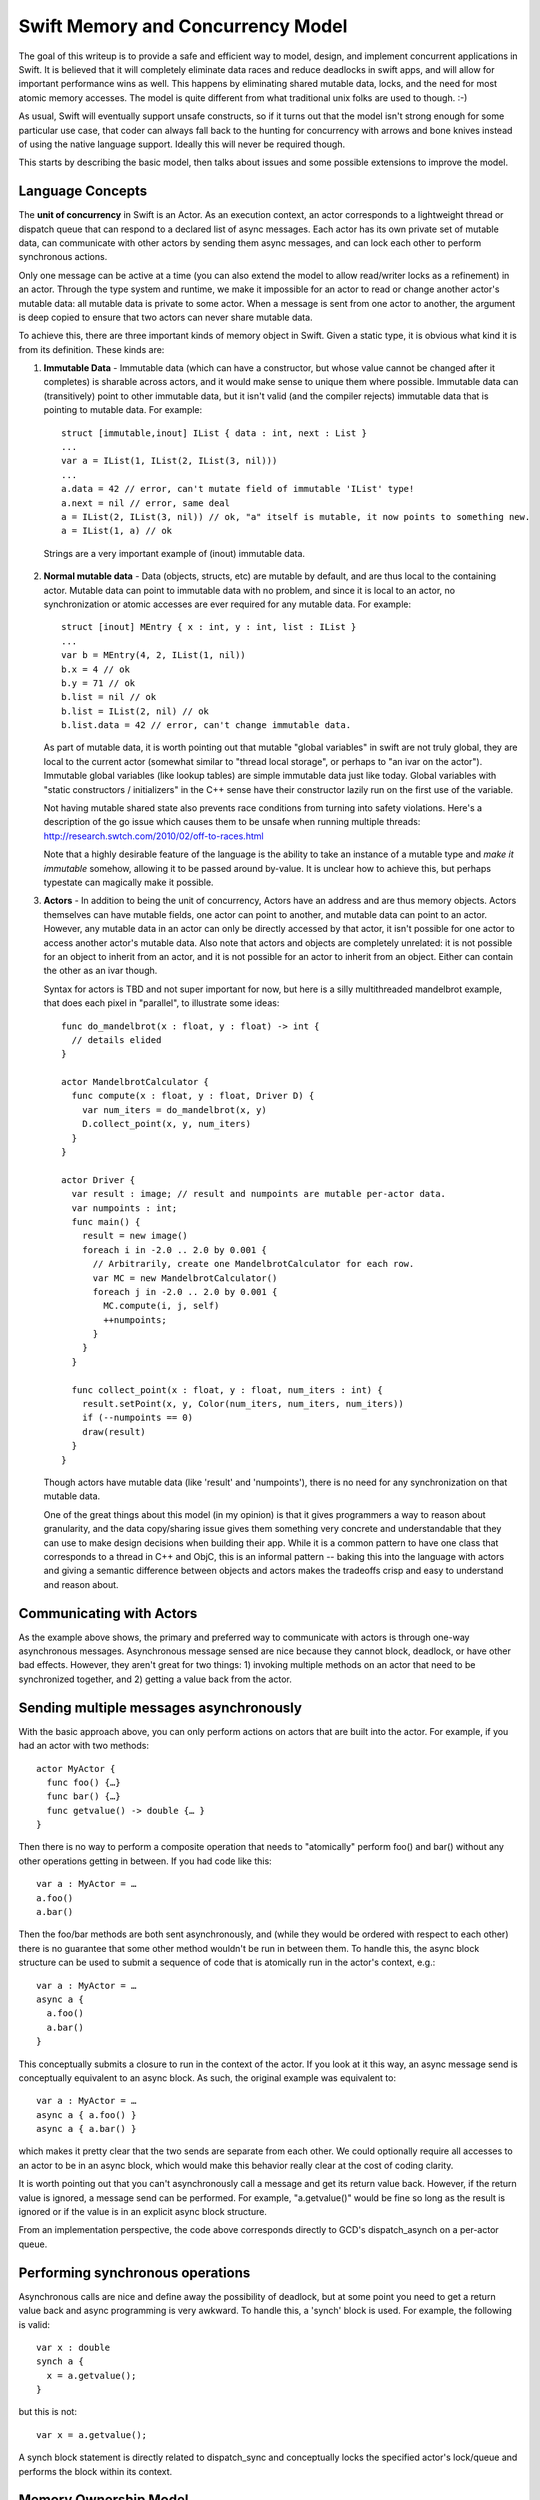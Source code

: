 .. @raise litre.TestsAreMissing
.. _MemoryAndConcurrencyModel:

Swift Memory and Concurrency Model
==================================

The goal of this writeup is to provide a safe and efficient way to model,
design, and implement concurrent applications in Swift. It is believed that it
will completely eliminate data races and reduce deadlocks in swift apps, and
will allow for important performance wins as well. This happens by eliminating
shared mutable data, locks, and the need for most atomic memory accesses. The
model is quite different from what traditional unix folks are used to
though. :-)

As usual, Swift will eventually support unsafe constructs, so if it turns out
that the model isn't strong enough for some particular use case, that coder can
always fall back to the hunting for concurrency with arrows and bone knives
instead of using the native language support. Ideally this will never be
required though.

This starts by describing the basic model, then talks about issues and some
possible extensions to improve the model.

Language Concepts
-----------------

The **unit of concurrency** in Swift is an Actor. As an execution context, an
actor corresponds to a lightweight thread or dispatch queue that can respond to
a declared list of async messages. Each actor has its own private set of mutable
data, can communicate with other actors by sending them async messages, and can
lock each other to perform synchronous actions.

Only one message can be active at a time (you can also extend the model to allow
read/writer locks as a refinement) in an actor. Through the type system and
runtime, we make it impossible for an actor to read or change another actor's
mutable data: all mutable data is private to some actor. When a message is sent
from one actor to another, the argument is deep copied to ensure that two actors
can never share mutable data.

To achieve this, there are three important kinds of memory object in
Swift. Given a static type, it is obvious what kind it is from its
definition. These kinds are:

1. **Immutable Data** - Immutable data (which can have a constructor, but whose
   value cannot be changed after it completes) is sharable across actors, and it
   would make sense to unique them where possible.  Immutable data can
   (transitively) point to other immutable data, but it isn't valid (and the
   compiler rejects) immutable data that is pointing to mutable data. For
   example::

     struct [immutable,inout] IList { data : int, next : List }
     ...
     var a = IList(1, IList(2, IList(3, nil)))
     ...
     a.data = 42 // error, can't mutate field of immutable 'IList' type!
     a.next = nil // error, same deal
     a = IList(2, IList(3, nil)) // ok, "a" itself is mutable, it now points to something new.
     a = IList(1, a) // ok

  Strings are a very important example of (inout) immutable data.




2. **Normal mutable data** - Data (objects, structs, etc) are mutable by
   default, and are thus local to the containing actor. Mutable data can point
   to immutable data with no problem, and since it is local to an actor, no
   synchronization or atomic accesses are ever required for any mutable
   data. For example::

     struct [inout] MEntry { x : int, y : int, list : IList }
     ...
     var b = MEntry(4, 2, IList(1, nil))
     b.x = 4 // ok
     b.y = 71 // ok
     b.list = nil // ok
     b.list = IList(2, nil) // ok
     b.list.data = 42 // error, can't change immutable data.

   As part of mutable data, it is worth pointing out that mutable "global
   variables" in swift are not truly global, they are local to the current actor
   (somewhat similar to "thread local storage", or perhaps to "an ivar on the
   actor"). Immutable global variables (like lookup tables) are simple immutable
   data just like today. Global variables with "static constructors /
   initializers" in the C++ sense have their constructor lazily run on the first
   use of the variable.

   Not having mutable shared state also prevents race conditions from turning
   into safety violations. Here's a description of the go issue which causes
   them to be unsafe when running multiple threads:
   `http://research.swtch.com/2010/02/off-to-races.html`_

   Note that a highly desirable feature of the language is the ability to take
   an instance of a mutable type and *make it immutable* somehow, allowing it to
   be passed around by-value. It is unclear how to achieve this, but perhaps
   typestate can magically make it possible.

3. **Actors** - In addition to being the unit of concurrency, Actors have an
   address and are thus memory objects. Actors themselves can have mutable
   fields, one actor can point to another, and mutable data can point to an
   actor. However, any mutable data in an actor can only be directly accessed by
   that actor, it isn't possible for one actor to access another actor's mutable
   data. Also note that actors and objects are completely unrelated: it is not
   possible for an object to inherit from an actor, and it is not possible for
   an actor to inherit from an object. Either can contain the other as an ivar
   though.

   Syntax for actors is TBD and not super important for now, but here is a silly
   multithreaded mandelbrot example, that does each pixel in "parallel", to
   illustrate some ideas::

     func do_mandelbrot(x : float, y : float) -> int {
       // details elided
     }
     
     actor MandelbrotCalculator {
       func compute(x : float, y : float, Driver D) {
         var num_iters = do_mandelbrot(x, y)
         D.collect_point(x, y, num_iters)
       }
     }
     
     actor Driver {
       var result : image; // result and numpoints are mutable per-actor data.
       var numpoints : int;
       func main() {
         result = new image()
         foreach i in -2.0 .. 2.0 by 0.001 {
           // Arbitrarily, create one MandelbrotCalculator for each row.
           var MC = new MandelbrotCalculator()
           foreach j in -2.0 .. 2.0 by 0.001 {
             MC.compute(i, j, self)
             ++numpoints;
           }
         }
       }
     
       func collect_point(x : float, y : float, num_iters : int) {
         result.setPoint(x, y, Color(num_iters, num_iters, num_iters))
         if (--numpoints == 0)
         draw(result)
       }
     }

   Though actors have mutable data (like 'result' and 'numpoints'), there is no
   need for any synchronization on that mutable data.

   One of the great things about this model (in my opinion) is that it gives
   programmers a way to reason about granularity, and the data copy/sharing
   issue gives them something very concrete and understandable that they can use
   to make design decisions when building their app. While it is a common
   pattern to have one class that corresponds to a thread in C++ and ObjC, this
   is an informal pattern -- baking this into the language with actors and
   giving a semantic difference between objects and actors makes the tradeoffs
   crisp and easy to understand and reason about.

Communicating with Actors
-------------------------

As the example above shows, the primary and preferred way to communicate with
actors is through one-way asynchronous messages.  Asynchronous message sensed
are nice because they cannot block, deadlock, or have other bad
effects. However, they aren't great for two things: 1) invoking multiple methods
on an actor that need to be synchronized together, and 2) getting a value back
from the actor.

Sending multiple messages asynchronously
----------------------------------------

With the basic approach above, you can only perform actions on actors that are
built into the actor. For example, if you had an actor with two methods::

  actor MyActor {
    func foo() {…}
    func bar() {…}
    func getvalue() -> double {… }
  }

Then there is no way to perform a composite operation that needs to "atomically"
perform foo() and bar() without any other operations getting in between. If you
had code like this::

  var a : MyActor = …
  a.foo()
  a.bar()

Then the foo/bar methods are both sent asynchronously, and (while they would be
ordered with respect to each other) there is no guarantee that some other method
wouldn't be run in between them. To handle this, the async block structure can
be used to submit a sequence of code that is atomically run in the actor's
context, e.g.::

  var a : MyActor = …
  async a {
    a.foo()
    a.bar()
  }

This conceptually submits a closure to run in the context of the actor. If you
look at it this way, an async message send is conceptually equivalent to an
async block. As such, the original example was equivalent to::

  var a : MyActor = …
  async a { a.foo() }
  async a { a.bar() }

which makes it pretty clear that the two sends are separate from each other. We
could optionally require all accesses to an actor to be in an async block, which
would make this behavior really clear at the cost of coding clarity.

It is worth pointing out that you can't asynchronously call a message and get
its return value back. However, if the return value is ignored, a message send
can be performed. For example, "a.getvalue()" would be fine so long as the
result is ignored or if the value is in an explicit async block structure.

From an implementation perspective, the code above corresponds directly to GCD's
dispatch_asynch on a per-actor queue.

Performing synchronous operations
---------------------------------

Asynchronous calls are nice and define away the possibility of deadlock, but at
some point you need to get a return value back and async programming is very
awkward. To handle this, a 'synch' block is used. For example, the following is
valid::

  var x : double
  synch a {
    x = a.getvalue();
  }

but this is not::

  var x = a.getvalue();

A synch block statement is directly related to dispatch_sync and conceptually
locks the specified actor's lock/queue and performs the block within its
context.

Memory Ownership Model
----------------------

Within an actor there is a question of how ownership is handled. It's not in the
scope of this document to say what the "one true model" is, but here are a
couple of interesting observations:

1. **Automated reference counting** would be much more efficient in this model
   than in ObjC, because the compiler statically knows whether something is
   mutable data or is shared. Mutable data (e.g. normal objects) can be ref
   counted with non-atomic reference counting, which is 20-30x faster than
   atomic adjustments. Actors are shared, so they'd have to have atomic ref
   counts, but they should be much much less common than the normal objects in
   the program. Immutable data is shared (and thus needs atomic reference
   counts) but there are optimizations that can be performed since the edges in
   the pointer graph can never change and cycles aren't possible in immutable
   data.

2. **Garbage collection** for mutable data becomes a lot more attractive than in
   ObjC for four reasons: 1) all GC is local to an actor, so you don't need to
   stop the world to do a collection. 2) actors have natural local quiescent
   points: when they have finished servicing a message, if their dispatch queue
   is empty, they go to sleep. If nothing else in the CPU needs the thread, it
   would be a natural time to collect. 3) GC would be fully precise in swift,
   unlike in ObjC, no conservative stack scanning or other hacks are needed. 4)
   If GC is used for mutable data, it would make sense to still use reference
   counting for actors themselves and especially for immutable data, meaning
   that you'd have *no* "whole process" GC.

3. Each actor can use a **different memory management policy**: it is completely
   fine for one actor to be GC and one actor to be ARC, and another to be
   manually malloc/freed (and thus unsafe) because actors can't reach each
   other's pointers. However, realistically, we will still have to pick "the
   right" model, because different actors can share the same code (e.g. they can
   instantiate the same objects) and the compiled code has to implement the
   model the actor wants.

Issues with this Model
----------------------

There are two significant issues with this model: 1) the amount of data copying
may be excessive if you have lots of messages each passing lots of mutable data
that is deep copied, and 2) the awkward nature of async programming for some
(common) classes of programming.  For example, the "branch and rejoin" pattern
in the example requires a counter to know when everyone rejoined, and we really
want a "parallel for loop".

I'd advocate implementing the simple model first, but once it is there, there
are several extensions that can help with these two problems:

**No copy is needed for some important cases:** If you can prove (through the
type system) that an object graph has a single (unique) pointer to it, the
pointer value can be sent in the message and nil'd out in the sender. In this
way you're "transferring" ownership of the subgraph from one actor to the
other. It's not fully clear how to do this though. Another similar example: if
we add some way for an actor to self destruct along with a message send, then it
is safe for an actor to transfer any and all of its mutable state to another
actor when it destroys itself, avoiding a copy.

**Getters for trivial immutable actor fields**: If an actor has an ivar with an
immutable type, then we can make all stores to it atomic, and allow other actors
to access the ivar. Silly example::

  actor Window {
    var title : string; // string is an immutable by-ref type.
    ...
  }
  
  ...
  var x = new Window;
  print(x.title) // ok, all stores will be atomic, an (recursively) immutable data is valid in all actors, so this is fine to load.
  ...

**Parallel for loops** and other constructs that don't guarantee that each
"thread" has its own non-shared mutable memory are very important and not
covered by this model at all. For example, having multiple threads execute on
different slices of the same array would require copying the array to temporary
disjoint memory spaces to do operations, then recopy it back into place. This
data copying can be awkward and reduce the benefits of parallelism to make it
non- profitable.

There are multiple different ways to tackle this. We can just throw it back into
the programmer's lap and tell them that the behavior is undefined if they get a
race condition. This is fine for some systems levels stuff, but defeats the
purpose of having a safe language and is clearly not good enough for mobile
code.

Another (more aggressive) approach is to provide a parallel for loop, and use it
as a hint that each iteration can be executed in parallel.  It would then be up
to the implementation to try to prove the safety of this (e.g. using dependence
analysis), and if provable everything is good. If not provable, then the
implementation would have to compile it as serial code, or use something like an
STM approach to guarantee that the program is correct or the error is
detected. There is much work in academia that can be tapped for this sort of
thing.  One nice thing about this approach is that you'd always get full
parallel performance if you "disable checking", which could be done in a
production build or something.

Some blue sky kinds of random thoughts
--------------------------------------

**Distributed Programming** - Since deep copy is part of the language and "deep
copy" is so similar to "serialization", it would be easy to do a simple
implementation of something like "Distributed Objects".  The primary additional
thing that is required is for messages sent to actors to be able to fail, which
is required anyway. The granularity issues that come up are similar in these two
domains.

**Immutable Data w/Synch and Lazy Faulting** - Not a fully baked idea, but if
you're heavily using immutable data to avoid copies, a "distributed objects"
implementation would suffer because it would have to deep copy all the immutable
data that the receiver doesn't have, defeating the optimization. One approach to
handling this is to treat this as a data synch problem, and have the client
fault pieces of the immutable data subgraph in on demand, instead of eagerly
copying it.

**OpenCL Integration** with this model could be really natural: the GPU is an
inherently async device to talk to.

**UNIX processes**: Actors in a shared address space with no shared mutable data
are related to processes in a unix app that share by communicating with mmap
etc.

.. _http://research.swtch.com/2010/02/off-to-races.html: http://research.swtch.com/2010/02/off-to-races.html


